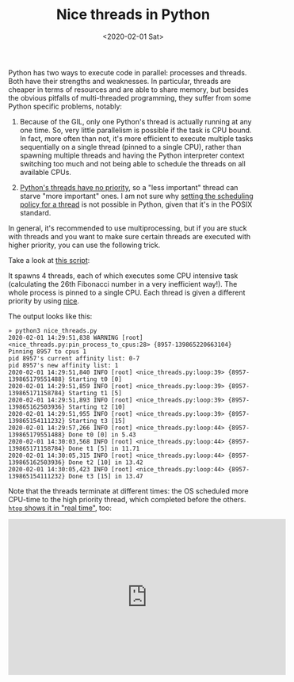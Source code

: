 #+TITLE: Nice threads in Python
#+DATE: <2020-02-01 Sat>

Python has two ways to execute code in parallel: processes and threads. Both
have their strengths and weaknesses. In particular, threads are cheaper in
terms of resources and are able to share memory, but besides the obvious
pitfalls of multi-threaded programming, they suffer from some Python specific
problems, notably:

1. Because of the GIL, only one Python's thread is actually running at any one
   time. So, very little parallelism is possible if the task is CPU bound. In
   fact, more often than not, it's more efficient to execute multiple tasks
   sequentially on a single thread (pinned to a single CPU), rather than
   spawning multiple threads and having the Python interpreter context
   switching too much and not being able to schedule the threads on all
   available CPUs.

2. [[https://docs.python.org/3/library/threading.html][Python's threads have no priority]], so a "less important" thread can starve
   "more important" ones. I am not sure why [[http://man7.org/linux/man-pages/man3/pthread_setschedparam.3.html][setting the scheduling policy for a thread]]
   is not possible in Python, given that it's in the POSIX standard.

In general, it's recommended to use multiprocessing, but if you are stuck with
threads and you want to make sure certain threads are executed with higher
priority, you can use the following trick.

Take a look at [[https://gist.github.com/lbolla/699c44601ac0bd50d1147bf08931d9f1][this script]]:
#+BEGIN_EXPORT html
  <script src="https://gist.github.com/lbolla/699c44601ac0bd50d1147bf08931d9f1.js"></script>
#+END_EXPORT

It spawns 4 threads, each of which executes some CPU intensive task
(calculating the 26th Fibonacci number in a very inefficient way!). The whole
process is pinned to a single CPU. Each thread is given a different priority by
using [[https://linux.die.net/man/1/nice][nice]].

The output looks like this:

#+begin_src 
» python3 nice_threads.py
2020-02-01 14:29:51,838 WARNING [root] <nice_threads.py:pin_process_to_cpus:28> {8957-139865220663104} Pinning 8957 to cpus 1
pid 8957's current affinity list: 0-7
pid 8957's new affinity list: 1
2020-02-01 14:29:51,840 INFO [root] <nice_threads.py:loop:39> {8957-139865179551488} Starting t0 [0]
2020-02-01 14:29:51,859 INFO [root] <nice_threads.py:loop:39> {8957-139865171158784} Starting t1 [5]
2020-02-01 14:29:51,893 INFO [root] <nice_threads.py:loop:39> {8957-139865162503936} Starting t2 [10]
2020-02-01 14:29:51,955 INFO [root] <nice_threads.py:loop:39> {8957-139865154111232} Starting t3 [15]
2020-02-01 14:29:57,266 INFO [root] <nice_threads.py:loop:44> {8957-139865179551488} Done t0 [0] in 5.43
2020-02-01 14:30:03,568 INFO [root] <nice_threads.py:loop:44> {8957-139865171158784} Done t1 [5] in 11.71
2020-02-01 14:30:05,315 INFO [root] <nice_threads.py:loop:44> {8957-139865162503936} Done t2 [10] in 13.42
2020-02-01 14:30:05,423 INFO [root] <nice_threads.py:loop:44> {8957-139865154111232} Done t3 [15] in 13.47
#+end_src

Note that the threads terminate at different times: the OS scheduled more
CPU-time to the high priority thread, which completed before the others.
[[https://youtu.be/iVdYAY4mnr0][=htop= shows it in "real time"]], too:

#+BEGIN_EXPORT html
<iframe width="560" height="315" src="https://www.youtube.com/embed/iVdYAY4mnr0" frameborder="0" allow="accelerometer; autoplay; encrypted-media; gyroscope; picture-in-picture" allowfullscreen></iframe>
#+END_EXPORT
